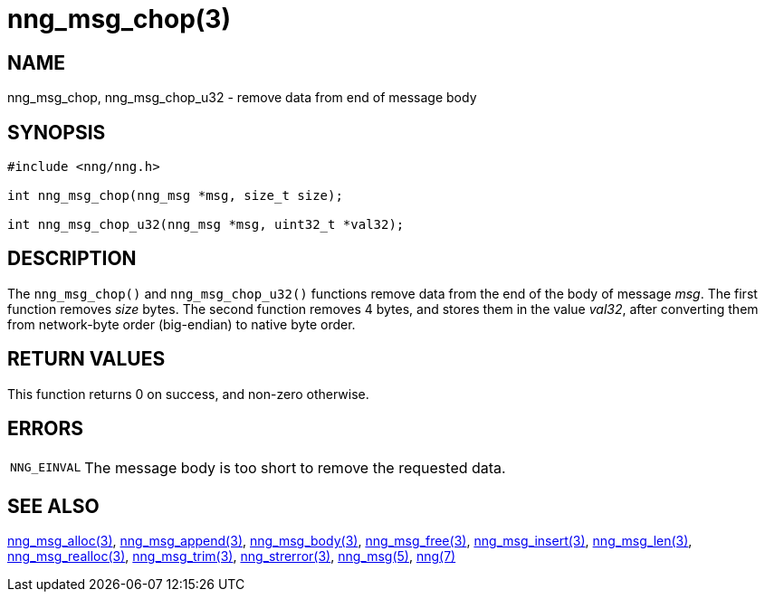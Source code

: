 = nng_msg_chop(3)
//
// Copyright 2018 Staysail Systems, Inc. <info@staysail.tech>
// Copyright 2018 Capitar IT Group BV <info@capitar.com>
//
// This document is supplied under the terms of the MIT License, a
// copy of which should be located in the distribution where this
// file was obtained (LICENSE.txt).  A copy of the license may also be
// found online at https://opensource.org/licenses/MIT.
//

== NAME

nng_msg_chop, nng_msg_chop_u32 - remove data from end of message body

== SYNOPSIS

[source, c]
----
#include <nng/nng.h>

int nng_msg_chop(nng_msg *msg, size_t size);

int nng_msg_chop_u32(nng_msg *msg, uint32_t *val32);
----

== DESCRIPTION

The `nng_msg_chop()` and `nng_msg_chop_u32()` functions remove data from
the end of the body of message _msg_.
The first function removes _size_ bytes.
The second function removes 4 bytes, and stores them in the value _val32_,
after converting them from network-byte order (big-endian) to native byte order.

== RETURN VALUES

This function returns 0 on success, and non-zero otherwise.

== ERRORS

[horizontal]
`NNG_EINVAL`:: The message body is too short to remove the requested data.

== SEE ALSO

[.text-left]
<<nng_msg_alloc.3#,nng_msg_alloc(3)>>,
<<nng_msg_append.3#,nng_msg_append(3)>>,
<<nng_msg_body.3#,nng_msg_body(3)>>,
<<nng_msg_free.3#,nng_msg_free(3)>>,
<<nng_msg_insert.3#,nng_msg_insert(3)>>,
<<nng_msg_len.3#,nng_msg_len(3)>>,
<<nng_msg_realloc.3#,nng_msg_realloc(3)>>,
<<nng_msg_trim.3#,nng_msg_trim(3)>>,
<<nng_strerror.3#,nng_strerror(3)>>,
<<nng_msg.5#,nng_msg(5)>>,
<<nng.7#,nng(7)>>

